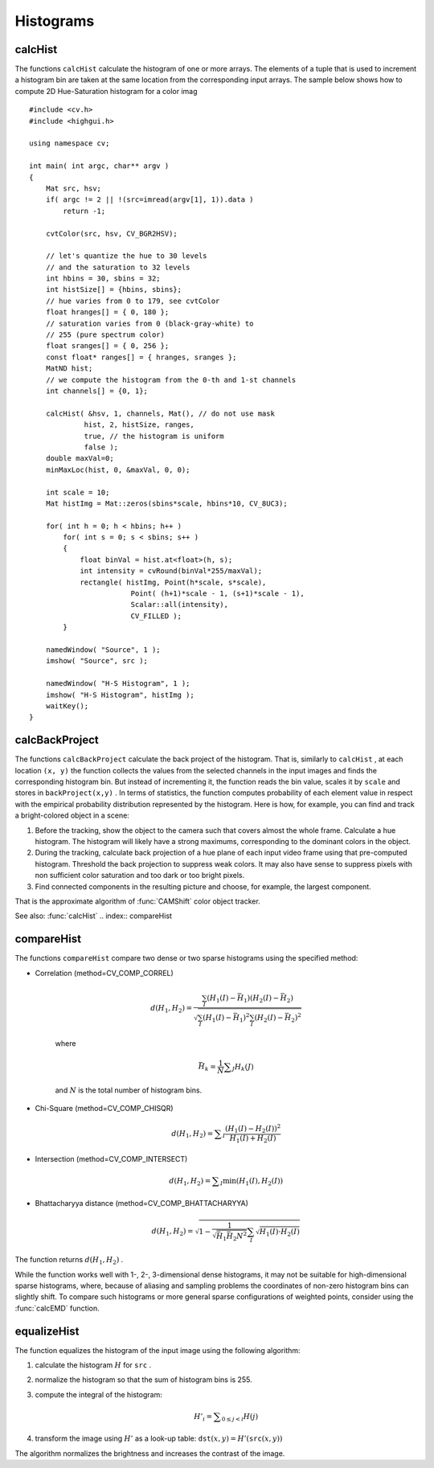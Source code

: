 Histograms
==========

.. highlight:: cpp

.. index:: calcHist

calcHist
------------
.. c:function:: void calcHist( const Mat* arrays, int narrays,               const int* channels, const Mat\& mask,               MatND\& hist, int dims, const int* histSize,               const float** ranges, bool uniform=true,               bool accumulate=false )

.. c:function:: void calcHist( const Mat* arrays, int narrays,               const int* channels, const Mat\& mask,               SparseMat\& hist, int dims, const int* histSize,               const float** ranges, bool uniform=true,               bool accumulate=false )

    Calculates histogram of a set of arrays

    :param arrays: Source arrays. They all should have the same depth,  ``CV_8U``  or  ``CV_32F`` , and the same size. Each of them can have an arbitrary number of channels

    :param narrays: The number of source arrays

    :param channels: The list of  ``dims``  channels that are used to compute the histogram. The first array channels are numerated from 0 to  ``arrays[0].channels()-1`` , the second array channels are counted from  ``arrays[0].channels()``  to  ``arrays[0].channels() + arrays[1].channels()-1``  etc.

    :param mask: The optional mask. If the matrix is not empty, it must be 8-bit array of the same size as  ``arrays[i]`` . The non-zero mask elements mark the array elements that are counted in the histogram

    :param hist: The output histogram, a dense or sparse  ``dims`` -dimensional array

    :param dims: The histogram dimensionality; must be positive and not greater than  ``CV_MAX_DIMS`` (=32 in the current OpenCV version)

    :param histSize: The array of histogram sizes in each dimension

    :param ranges: The array of  ``dims``  arrays of the histogram bin boundaries in each dimension. When the histogram is uniform ( ``uniform`` =true), then for each dimension  ``i``  it's enough to specify the lower (inclusive) boundary  :math:`L_0`  of the 0-th histogram bin and the upper (exclusive) boundary  :math:`U_{\texttt{histSize}[i]-1}`  for the last histogram bin  ``histSize[i]-1`` . That is, in the case of uniform histogram each of  ``ranges[i]``  is an array of 2 elements. When the histogram is not uniform ( ``uniform=false`` ), then each of  ``ranges[i]``  contains  ``histSize[i]+1``  elements:  :math:`L_0, U_0=L_1, U_1=L_2, ..., U_{\texttt{histSize[i]}-2}=L_{\texttt{histSize[i]}-1}, U_{\texttt{histSize[i]}-1}` . The array elements, which are not between  :math:`L_0`  and  :math:`U_{\texttt{histSize[i]}-1}` , are not counted in the histogram

    :param uniform: Indicates whether the histogram is uniform or not, see above

    :param accumulate: Accumulation flag. If it is set, the histogram is not cleared in the beginning (when it is allocated). This feature allows user to compute a single histogram from several sets of arrays, or to update the histogram in time

The functions ``calcHist`` calculate the histogram of one or more
arrays. The elements of a tuple that is used to increment
a histogram bin are taken at the same location from the corresponding
input arrays. The sample below shows how to compute 2D Hue-Saturation histogram for a color imag ::

    #include <cv.h>
    #include <highgui.h>

    using namespace cv;

    int main( int argc, char** argv )
    {
        Mat src, hsv;
        if( argc != 2 || !(src=imread(argv[1], 1)).data )
            return -1;

        cvtColor(src, hsv, CV_BGR2HSV);

        // let's quantize the hue to 30 levels
        // and the saturation to 32 levels
        int hbins = 30, sbins = 32;
        int histSize[] = {hbins, sbins};
        // hue varies from 0 to 179, see cvtColor
        float hranges[] = { 0, 180 };
        // saturation varies from 0 (black-gray-white) to
        // 255 (pure spectrum color)
        float sranges[] = { 0, 256 };
        const float* ranges[] = { hranges, sranges };
        MatND hist;
        // we compute the histogram from the 0-th and 1-st channels
        int channels[] = {0, 1};

        calcHist( &hsv, 1, channels, Mat(), // do not use mask
                 hist, 2, histSize, ranges,
                 true, // the histogram is uniform
                 false );
        double maxVal=0;
        minMaxLoc(hist, 0, &maxVal, 0, 0);

        int scale = 10;
        Mat histImg = Mat::zeros(sbins*scale, hbins*10, CV_8UC3);

        for( int h = 0; h < hbins; h++ )
            for( int s = 0; s < sbins; s++ )
            {
                float binVal = hist.at<float>(h, s);
                int intensity = cvRound(binVal*255/maxVal);
                rectangle( histImg, Point(h*scale, s*scale),
                            Point( (h+1)*scale - 1, (s+1)*scale - 1),
                            Scalar::all(intensity),
                            CV_FILLED );
            }

        namedWindow( "Source", 1 );
        imshow( "Source", src );

        namedWindow( "H-S Histogram", 1 );
        imshow( "H-S Histogram", histImg );
        waitKey();
    }


.. index:: calcBackProject

calcBackProject
-------------------
.. c:function:: void calcBackProject( const Mat* arrays, int narrays,                      const int* channels, const MatND\& hist,                      Mat\& backProject, const float** ranges,                      double scale=1, bool uniform=true )

.. c:function:: void calcBackProject( const Mat* arrays, int narrays,                      const int* channels, const SparseMat\& hist,                      Mat\& backProject, const float** ranges,                      double scale=1, bool uniform=true )

    Calculates the back projection of a histogram.

    :param arrays: Source arrays. They all should have the same depth,  ``CV_8U``  or  ``CV_32F`` , and the same size. Each of them can have an arbitrary number of channels

    :param narrays: The number of source arrays

    :param channels: The list of channels that are used to compute the back projection. The number of channels must match the histogram dimensionality. The first array channels are numerated from 0 to  ``arrays[0].channels()-1`` , the second array channels are counted from  ``arrays[0].channels()``  to  ``arrays[0].channels() + arrays[1].channels()-1``  etc.

    :param hist: The input histogram, a dense or sparse

    :param backProject: Destination back projection aray; will be a single-channel array of the same size and the same depth as  ``arrays[0]``
    :param ranges: The array of arrays of the histogram bin boundaries in each dimension. See  :func:`calcHist`
    :param scale: The optional scale factor for the output back projection

    :param uniform: Indicates whether the histogram is uniform or not, see above

The functions ``calcBackProject`` calculate the back project of the histogram. That is, similarly to ``calcHist`` , at each location ``(x, y)`` the function collects the values from the selected channels in the input images and finds the corresponding histogram bin. But instead of incrementing it, the function reads the bin value, scales it by ``scale`` and stores in ``backProject(x,y)`` . In terms of statistics, the function computes probability of each element value in respect with the empirical probability distribution represented by the histogram. Here is how, for example, you can find and track a bright-colored object in a scene:

#.
    Before the tracking, show the object to the camera such that covers almost the whole frame. Calculate a hue histogram. The histogram will likely have a strong maximums, corresponding to the dominant colors in the object.

#.
    During the tracking, calculate back projection of a hue plane of each input video frame using that pre-computed histogram. Threshold the back projection to suppress weak colors. It may also have sense to suppress pixels with non sufficient color saturation and too dark or too bright pixels.

#.
    Find connected components in the resulting picture and choose, for example, the largest component.

That is the approximate algorithm of
:func:`CAMShift` color object tracker.

See also:
:func:`calcHist`
.. index:: compareHist

compareHist
---------------
.. c:function:: double compareHist( const MatND\& H1, const MatND\& H2, int method )

.. c:function:: double compareHist( const SparseMat\& H1,  const SparseMat\& H2, int method )

    Compares two histograms

    :param H1: The first compared histogram

    :param H2: The second compared histogram of the same size as  ``H1``
    :param method: The comparison method, one of the following:

            * **CV_COMP_CORREL** Correlation

            * **CV_COMP_CHISQR** Chi-Square

            * **CV_COMP_INTERSECT** Intersection

            * **CV_COMP_BHATTACHARYYA** Bhattacharyya distance

The functions ``compareHist`` compare two dense or two sparse histograms using the specified method:

* Correlation (method=CV\_COMP\_CORREL)

    .. math::

        d(H_1,H_2) =  \frac{\sum_I (H_1(I) - \bar{H_1}) (H_2(I) - \bar{H_2})}{\sqrt{\sum_I(H_1(I) - \bar{H_1})^2 \sum_I(H_2(I) - \bar{H_2})^2}}

    where

    .. math::

        \bar{H_k} =  \frac{1}{N} \sum _J H_k(J)

    and
    :math:`N`     is the total number of histogram bins.

* Chi-Square (method=CV\_COMP\_CHISQR)

    .. math::

        d(H_1,H_2) =  \sum _I  \frac{\left(H_1(I)-H_2(I)\right)^2}{H_1(I)+H_2(I)}

* Intersection (method=CV\_COMP\_INTERSECT)

    .. math::

        d(H_1,H_2) =  \sum _I  \min (H_1(I), H_2(I))

* Bhattacharyya distance (method=CV\_COMP\_BHATTACHARYYA)

    .. math::

        d(H_1,H_2) =  \sqrt{1 - \frac{1}{\sqrt{\bar{H_1} \bar{H_2} N^2}} \sum_I \sqrt{H_1(I) \cdot H_2(I)}}

The function returns
:math:`d(H_1, H_2)` .

While the function works well with 1-, 2-, 3-dimensional dense histograms, it may not be suitable for high-dimensional sparse histograms, where, because of aliasing and sampling problems the coordinates of non-zero histogram bins can slightly shift. To compare such histograms or more general sparse configurations of weighted points, consider using the
:func:`calcEMD` function.

.. index:: equalizeHist

equalizeHist
----------------
.. c:function:: void equalizeHist( const Mat\& src, Mat\& dst )

    Equalizes the histogram of a grayscale image.

    :param src: The source 8-bit single channel image

    :param dst: The destination image; will have the same size and the same type as  ``src``
The function equalizes the histogram of the input image using the following algorithm:

#.
    calculate the histogram
    :math:`H`     for ``src``     .

#.
    normalize the histogram so that the sum of histogram bins is 255.

#.
    compute the integral of the histogram:

    .. math::

        H'_i =  \sum _{0  \le j < i} H(j)

#.
    transform the image using
    :math:`H'`     as a look-up table:
    :math:`\texttt{dst}(x,y) = H'(\texttt{src}(x,y))`
The algorithm normalizes the brightness and increases the contrast of the image.

